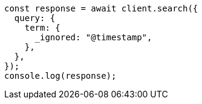 // This file is autogenerated, DO NOT EDIT
// Use `node scripts/generate-docs-examples.js` to generate the docs examples

[source, js]
----
const response = await client.search({
  query: {
    term: {
      _ignored: "@timestamp",
    },
  },
});
console.log(response);
----
